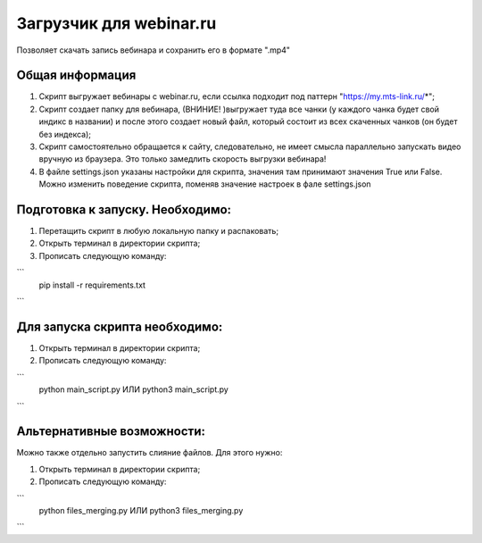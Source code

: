 Загрузчик для webinar.ru
==========================

Позволяет скачать запись вебинара и сохранить его в формате ".mp4"

Общая информация
-----------------
1) Скрипт выгружает вебинары с webinar.ru, если ссылка подходит под паттерн "https://my.mts-link.ru/*";
2) Скрипт создает папку для вебинара, (ВНИНИЕ! )выгружает туда все чанки (у каждого чанка будет свой индикс в названии) и после этого создает новый файл, который состоит из всех скаченных чанков (он будет без индекса);
3) Скрипт самостоятельно обращается к сайту, следовательно, не имеет смысла параллельно запускать видео вручную из браузера. Это только замедлить скорость выгрузки вебинара!
4) В файле settings.json указаны настройки для скрипта, значения там принимают значения True или False. Можно изменить поведение скрипта, поменяв значение настроек в фале settings.json


Подготовка к запуску. Необходимо:
-----------------
1) Перетащить скрипт в любую локальную папку и распаковать;
2) Открыть терминал в директории скрипта;
3) Прописать следующую команду:

```
    pip install -r requirements.txt
```

Для запуска скрипта необходимо:
-----------------
1) Открыть терминал в директории скрипта;
2) Прописать следующую команду:

```
    python main_script.py ИЛИ python3 main_script.py
```

Альтернативные возможности:
-----------------
Можно также отдельно запустить слияние файлов. Для этого нужно:

1) Открыть терминал в директории скрипта;
2) Прописать следующую команду:

```
    python files_merging.py ИЛИ python3 files_merging.py
```

   